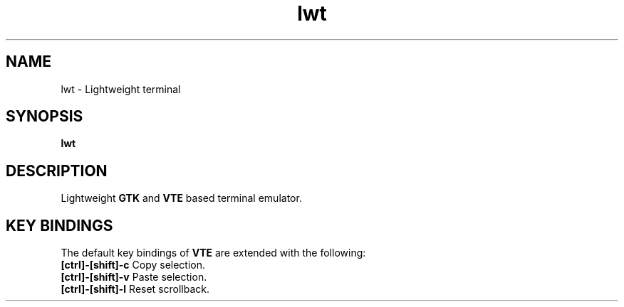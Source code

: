.TH lwt 1 "2012-02-08" " " " "

\." === [ NAME ] ===============================================================
.SH NAME
lwt \- Lightweight terminal

\." === [ SYNOPSIS ] ===========================================================
.SH SYNOPSIS
.B lwt

\." === [ DESCRIPTION ] ========================================================
.SH DESCRIPTION
Lightweight
.B
GTK
and
.B
VTE
based terminal emulator.

\." === [ KEY BINDINGS ] =======================================================
.
.SH "KEY BINDINGS"
The default key bindings of
.B
VTE
are extended with the following:
.IP "\fB[ctrl]-[shift]-c\fP  Copy selection."
.IP "\fB[ctrl]-[shift]-v\fP  Paste selection."
.IP "\fB[ctrl]-[shift]-l\fP  Reset scrollback."
